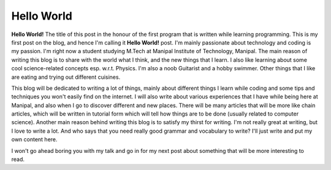 Hello World
===========

**Hello World!** The title of this post in the honour of the first program that is written
while learning programming. This is my first post on the blog, and hence I'm calling it
**Hello World!** post. I'm mainly passionate about technology and coding is my passion.
I'm right now a student studying M.Tech at Manipal Institute of Technology, Manipal. The
main reason of writing this blog is to share with the world what I think, and the new things
that I learn. I also like learning about some cool science-related concepts esp. w.r.t.
Physics. I'm also a noob Guitarist and a hobby swimmer. Other things that I like are eating
and trying out different cuisines.

This blog will be dedicated to writing a lot of things, mainly about different things I learn
while coding and some tips and techniques you won't easily find on the internet. I will also
write about various experiences that I have while being here at Manipal, and also when I go
to discover different and new places. There will be many articles that will be more like
chain articles, which will be written in tutorial form which will tell how things are to be
done (usually related to computer science). Another main reason behind writing this blog is
to satisfy my thirst for writing. I'm not really great at writing, but I love to write a lot.
And who says that you need really good grammar and vocabulary to write? I'll just write and
put my own content here.

I won't go ahead boring you with my talk and go in for my next post about something that will
be more interesting to read.